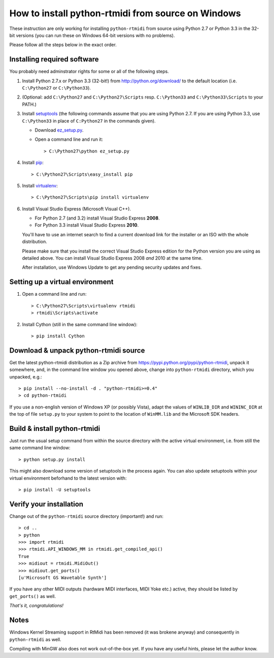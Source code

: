 How to install python-rtmidi from source on Windows
===================================================

These instruction are only working for installing ``python-rtmidi`` from
source using Python 2.7 or Python 3.3 in the 32-bit versions (you can run
these on Windows 64-bit versions with no problems).

Please follow all the steps below in the exact order.


Installing required software
----------------------------

You probably need adminstrator rights for some or all of the following
steps.

#. Install Python 2.7.x or Python 3.3 (32-bit!) from
   http://python.org/download/ to the default location
   (i.e. ``C:\Python27`` or ``C:\Python33``).

#. (Optional: add ``C:\Python27`` and ``C:\Python27\Scripts`` resp.
   ``C:\Python33`` and ``C:\Python33\Scripts`` to your PATH.)

#. Install setuptools_ (the following commands assume that you are using
   Python 2.7. If you are using Python 3.3, use ``C:\Python33`` in
   place of ``C:Python27`` in the commands given).

   - Download ez_setup.py_.

   - Open a command line and run it::

        > C:\Python27\python ez_setup.py

#. Install pip_::

        > C:\Python27\Scripts\easy_install pip

#. Install virtualenv_::

        > C:\Python27\Scripts\pip install virtualenv

#. Install Visual Studio Express (Microsoft Visual C++).

   - For Python 2.7 (and 3.2) install Visual Studio Express **2008**.

   - For Python 3.3 install Visual Studio Express **2010**.

   You'll have to use an internet search to find a current download
   link for the installer or an ISO with the whole distribution.

   Please make sure that you install the correct Visual Studio Express
   edition for the Python version you are using as detailed above. You
   can install Visual Studio Express 2008 *and* 2010 at the same time.

   After installation, use Windows Update to get any pending security
   updates and fixes.


Setting up a virtual environment
--------------------------------

#. Open a command line and run::

        > C:\Python27\Scripts\virtualenv rtmidi
        > rtmidi\Scripts\activate

#. Install Cython (still in the same command line window)::

        > pip install Cython


Download & unpack python-rtmidi source
--------------------------------------

Get the latest python-rtmidi distribution as a Zip archive from
https://pypi.python.org/pypi/python-rtmidi, unpack it somewhere, and,
in the command line window you opened above, change into
``python-rtmidi`` directory, which you unpacked, e.g.::

    > pip install --no-install -d . "python-rtmidi>=0.4"
    > cd python-rtmidi

If you use a non-english version of Windows XP (or possibly Vista), adapt the
values of ``WINLIB_DIR`` and ``WININC_DIR`` at the top of file ``setup.py``
to your system to point to the location of ``WinMM.lib`` and the Microsoft SDK
headers.


Build & install python-rtmidi
-----------------------------

Just run the usual setup command from within the source directory
with the active virtual environment, i.e. from still the same command
line window::

    > python setup.py install

This might also download some version of setuptools in the process
again. You can also update setuptools within your virtual environment
beforhand to the latest version with::

    > pip install -U setuptools


Verify your installation
------------------------

Change out of the ``python-rtmidi`` source directory (important!) and
run::

    > cd ..
    > python
    >>> import rtmidi
    >>> rtmidi.API_WINDOWS_MM in rtmidi.get_compiled_api()
    True
    >>> midiout = rtmidi.MidiOut()
    >>> midiout.get_ports()
    [u'Microsoft GS Wavetable Synth']

If you have any other MIDI outputs (hardware MIDI interfaces, MIDI Yoke etc.)
active, they should be listed by ``get_ports()`` as well.

*That's it, congratulations!*


Notes
-----

Windows Kernel Streaming support in RtMidi has been removed (it was brokene
anyway) and consequently in ``python-rtmidi`` as well.

Compiling with MinGW also does not work out-of-the-box yet. If you have any
useful hints, please let the author know.


.. _ez_setup.py: https://bitbucket.org/pypa/setuptools/raw/bootstrap/ez_setup.py
.. _pip: https://pypi.python.org/pypi/pip
.. _setuptools: https://pypi.python.org/pypi/setuptools
.. _virtualenv: https://pypi.python.org/pypi/virtualenv
